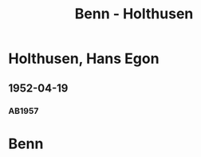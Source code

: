 #+STARTUP: content
#+STARTUP: showall
 #+STARTUP: showeverything
#+TITLE: Benn - Holthusen

* Holthusen, Hans Egon
:PROPERTIES:
:EMPF:     1
:FROM_All: Benn
:TO_All: Holthusen, Hans Egon
:CUSTOM_ID: holthusen_hans_egon
:GEB: 19
:TOD: 19
:END:
** 1952-04-19
  :PROPERTIES:
  :CUSTOM_ID: ho1952-04-19
  :ORT:      [München]
  :TRAD:     
  :END:
*** AB1957
:PROPERTIES:
:S: 230-31
:AUSL: 
:S_KOM: 375-76
:END:
* Benn
:PROPERTIES:
:TO: Benn
:FROM: Holthusen, Hans Egon
:END:


